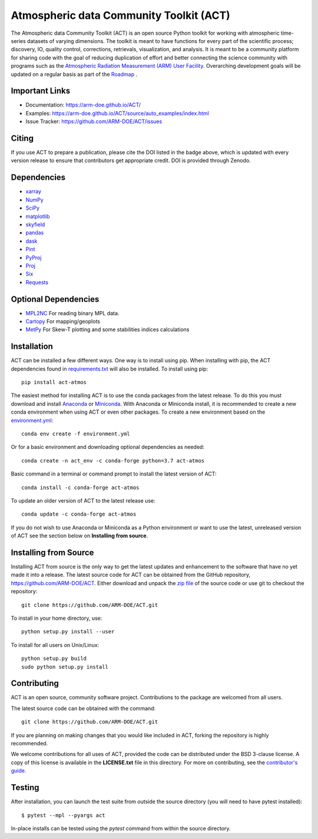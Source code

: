 ========================================
Atmospheric data Community Toolkit (ACT)
========================================

|AnacondaCloud| |Travis| |Coveralls| 

|CondaDownloads| |Zenodo| |ARM|

.. |AnacondaCloud| image:: https://anaconda.org/conda-forge/act-atmos/badges/version.svg
    :target: https://anaconda.org/conda-forge/act-atmos

.. |CondaDownloads| image:: https://anaconda.org/conda-forge/act-atmos/badges/downloads.svg
    :target: https://anaconda.org/conda-forge/act-atmos/files

.. |Travis| image:: https://img.shields.io/travis/ARM-DOE/ACT.svg
    :target: https://travis-ci.org/ARM-DOE/ACT

.. |Zenodo| image:: https://zenodo.org/badge/DOI/10.5281/zenodo.3855537.svg
    :target: https://doi.org/10.5281/zenodo.3855537

.. |Coveralls| image:: https://coveralls.io/repos/github/ARM-DOE/ACT/badge.svg
    :target: https://coveralls.io/github/ARM-DOE/ACT

.. |ARM| image:: https://img.shields.io/badge/Sponsor-ARM-blue.svg?colorA=00c1de&colorB=00539c
    :target: https://www.arm.gov/


The Atmospheric data Community Toolkit (ACT) is an open source Python toolkit for working with atmospheric time-series datasets of varying dimensions.  The toolkit is meant to have functions for every part of the scientific process; discovery, IO, quality control, corrections, retrievals, visualization, and analysis.   It is meant to be a community platform for sharing code with the goal of reducing duplication of effort and better connecting the science community with programs such as the `Atmospheric Radiation Measurement (ARM) User Facility <http://www.arm.gov>`_.  Overarching development goals will be updated on a regular basis as part of the `Roadmap <https://github.com/AdamTheisen/ACT/blob/master/guides/ACT_Roadmap.pdf>`_  .

|act|

.. |act| image:: ./docs/source/act_plots.png

Important Links
~~~~~~~~~~~~~~~

* Documentation: https://arm-doe.github.io/ACT/
* Examples: https://arm-doe.github.io/ACT/source/auto_examples/index.html
* Issue Tracker: https://github.com/ARM-DOE/ACT/issues

Citing
~~~~~~

If you use ACT to prepare a publication, please cite the DOI listed in the badge above, which is updated with every version release to ensure that contributors get appropriate credit.  DOI is provided through Zenodo.

Dependencies
~~~~~~~~~~~~

* `xarray <https://xarray.pydata.org/en/stable/>`_
* `NumPy <https://www.numpy.org/>`_
* `SciPy <https://www.scipy.org/>`_
* `matplotlib <https://matplotlib.org/>`_
* `skyfield <https://rhodesmill.org/skyfield/>`_
* `pandas <https://pandas.pydata.org/>`_
* `dask <https://dask.org/>`_
* `Pint <https://pint.readthedocs.io/en/0.9/>`_
* `PyProj <https://pyproj4.github.io/pyproj/stable/>`_
* `Proj <https://proj.org/>`_
* `Six <https://pypi.org/project/six/>`_
* `Requests <https://2.python-requests.org/en/master/>`_

Optional Dependencies
~~~~~~~~~~~~~~~~~~~~~

* `MPL2NC <https://github.com/peterkuma/mpl2nc>`_ For reading binary MPL data.
* `Cartopy <https://scitools.org.uk/cartopy/docs/latest/>`_ For mapping/geoplots
* `MetPy <https://unidata.github.io/MetPy/latest/index.html>`_ For Skew-T plotting and some stabilities indices calculations

Installation
~~~~~~~~~~~~

ACT can be installed a few different ways. One way is to install using pip.
When installing with pip, the ACT dependencies found in
`requirements.txt <https://github.com/ARM-DOE/ACT/blob/master/requirements.txt>`_ will also be installed. To install using pip::

    pip install act-atmos

The easiest method for installing ACT is to use the conda packages from
the latest release. To do this you must download and install 
`Anaconda <https://www.anaconda.com/download/#>`_ or 
`Miniconda <https://conda.io/miniconda.html>`_.
With Anaconda or Miniconda install, it is recommended to create a new conda
environment when using ACT or even other packages. To create a new
environment based on the `environment.yml <https://github.com/ARM-DOE/ACT/blob/master/environment.yml>`_::

    conda env create -f environment.yml

Or for a basic environment and downloading optional dependencies as needed::

    conda create -n act_env -c conda-forge python=3.7 act-atmos

Basic command in a terminal or command prompt to install the latest version of
ACT::

    conda install -c conda-forge act-atmos

To update an older version of ACT to the latest release use::

    conda update -c conda-forge act-atmos

If you do not wish to use Anaconda or Miniconda as a Python environment or want
to use the latest, unreleased version of ACT see the section below on 
**Installing from source**.

Installing from Source
~~~~~~~~~~~~~~~~~~~~~~

Installing ACT from source is the only way to get the latest updates and
enhancement to the software that have no yet made it into a release.
The latest source code for ACT can be obtained from the GitHub repository,
https://github.com/ARM-DOE/ACT. Either download and unpack the
`zip file <https://github.com/ARM-DOE/ACT/archive/master.zip>`_ of
the source code or use git to checkout the repository::

    git clone https://github.com/ARM-DOE/ACT.git

To install in your home directory, use::

    python setup.py install --user

To install for all users on Unix/Linux::

    python setup.py build
    sudo python setup.py install

Contributing
~~~~~~~~~~~~

ACT is an open source, community software project. Contributions to the
package are welcomed from all users.

The latest source code can be obtained with the command::
 
    git clone https://github.com/ARM-DOE/ACT.git

If you are planning on making changes that you would like included in ACT,
forking the repository is highly recommended.

We welcome contributions for all uses of ACT, provided the code can be
distributed under the BSD 3-clause license. A copy of this license is
available in the **LICENSE.txt** file in this directory. For more on
contributing, see the `contributor's guide. <https://github.com/ARM-DOE/ACT/blob/master/CONTRIBUTING.rst>`_

Testing
~~~~~~~

After installation, you can launch the test suite from outside the
source directory (you will need to have pytest installed)::

   $ pytest --mpl --pyargs act

In-place installs can be tested using the `pytest` command from within
the source directory.
